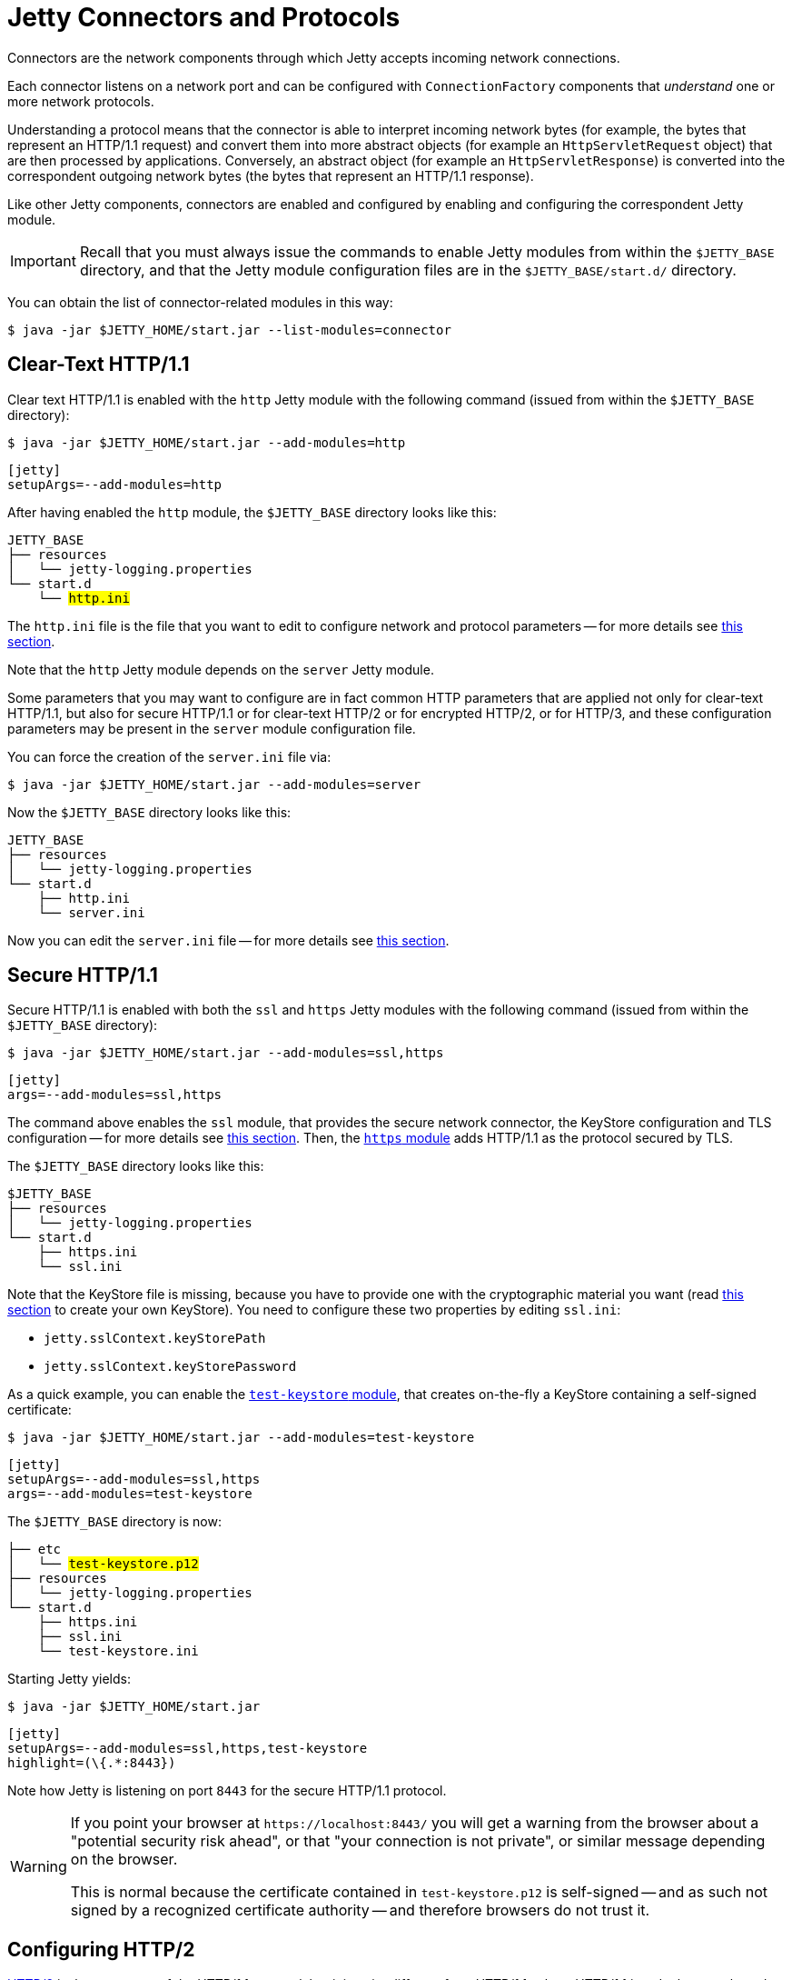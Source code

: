 //
// ========================================================================
// Copyright (c) 1995 Mort Bay Consulting Pty Ltd and others.
//
// This program and the accompanying materials are made available under the
// terms of the Eclipse Public License v. 2.0 which is available at
// https://www.eclipse.org/legal/epl-2.0, or the Apache License, Version 2.0
// which is available at https://www.apache.org/licenses/LICENSE-2.0.
//
// SPDX-License-Identifier: EPL-2.0 OR Apache-2.0
// ========================================================================
//

= Jetty Connectors and Protocols

Connectors are the network components through which Jetty accepts incoming network connections.

Each connector listens on a network port and can be configured with `ConnectionFactory` components that _understand_ one or more network protocols.

Understanding a protocol means that the connector is able to interpret incoming network bytes (for example, the bytes that represent an HTTP/1.1 request) and convert them into more abstract objects (for example an `HttpServletRequest` object) that are then processed by applications.
Conversely, an abstract object (for example an `HttpServletResponse`) is converted into the correspondent outgoing network bytes (the bytes that represent an HTTP/1.1 response).

Like other Jetty components, connectors are enabled and configured by enabling and configuring the correspondent Jetty module.

IMPORTANT: Recall that you must always issue the commands to enable Jetty modules from within the `$JETTY_BASE` directory, and that the Jetty module configuration files are in the `$JETTY_BASE/start.d/` directory.

You can obtain the list of connector-related modules in this way:

----
$ java -jar $JETTY_HOME/start.jar --list-modules=connector
----

[[http]]
== Clear-Text HTTP/1.1

Clear text HTTP/1.1 is enabled with the `http` Jetty module with the following command (issued from within the `$JETTY_BASE` directory):

----
$ java -jar $JETTY_HOME/start.jar --add-modules=http
----

[jetty%nowrap]
....
[jetty]
setupArgs=--add-modules=http
....

After having enabled the `http` module, the `$JETTY_BASE` directory looks like this:

[source,subs=+quotes]
----
JETTY_BASE
├── resources
│   └── jetty-logging.properties
└── start.d
    └── #http.ini#
----

The `http.ini` file is the file that you want to edit to configure network and protocol parameters -- for more details see xref:modules/standard.adoc#http[this section].

Note that the `http` Jetty module depends on the `server` Jetty module.

Some parameters that you may want to configure are in fact common HTTP parameters that are applied not only for clear-text HTTP/1.1, but also for secure HTTP/1.1 or for clear-text HTTP/2 or for encrypted HTTP/2, or for HTTP/3, and these configuration parameters may be present in the `server` module configuration file.

You can force the creation of the `server.ini` file via:

----
$ java -jar $JETTY_HOME/start.jar --add-modules=server
----

Now the `$JETTY_BASE` directory looks like this:

[source]
----
JETTY_BASE
├── resources
│   └── jetty-logging.properties
└── start.d
    ├── http.ini
    └── server.ini
----

Now you can edit the `server.ini` file -- for more details see xref:modules/standard.adoc#server[this section].

[[https]]
== Secure HTTP/1.1

Secure HTTP/1.1 is enabled with both the `ssl` and `https` Jetty modules with the following command (issued from within the `$JETTY_BASE` directory):

----
$ java -jar $JETTY_HOME/start.jar --add-modules=ssl,https
----

[jetty%nowrap]
....
[jetty]
args=--add-modules=ssl,https
....

The command above enables the `ssl` module, that provides the secure network connector, the KeyStore configuration and TLS configuration -- for more details see <<ssl,this section>>.
Then, the xref:modules/standard.adoc#https[`https` module] adds HTTP/1.1 as the protocol secured by TLS.

The `$JETTY_BASE` directory looks like this:

[source]
----
$JETTY_BASE
├── resources
│   └── jetty-logging.properties
└── start.d
    ├── https.ini
    └── ssl.ini
----

Note that the KeyStore file is missing, because you have to provide one with the cryptographic material you want (read xref:keystore/index.adoc[this section] to create your own KeyStore).
You need to configure these two properties by editing `ssl.ini`:

* `jetty.sslContext.keyStorePath`
* `jetty.sslContext.keyStorePassword`

As a quick example, you can enable the xref:modules/standard.adoc#test-keystore[`test-keystore` module], that creates on-the-fly a KeyStore containing a self-signed certificate:

----
$ java -jar $JETTY_HOME/start.jar --add-modules=test-keystore
----

[jetty%nowrap]
....
[jetty]
setupArgs=--add-modules=ssl,https
args=--add-modules=test-keystore
....

The `$JETTY_BASE` directory is now:

[source,subs=+quotes]
----
├── etc
│   └── #test-keystore.p12#
├── resources
│   └── jetty-logging.properties
└── start.d
    ├── https.ini
    ├── ssl.ini
    └── test-keystore.ini
----

Starting Jetty yields:

----
$ java -jar $JETTY_HOME/start.jar
----

[jetty%nowrap]
....
[jetty]
setupArgs=--add-modules=ssl,https,test-keystore
highlight=(\{.*:8443})
....

Note how Jetty is listening on port `8443` for the secure HTTP/1.1 protocol.

[WARNING]
====
If you point your browser at `+https://localhost:8443/+` you will get a warning from the browser about a "potential security risk ahead", or that "your connection is not private", or similar message depending on the browser.

This is normal because the certificate contained in `test-keystore.p12` is self-signed -- and as such not signed by a recognized certificate authority -- and therefore browsers do not trust it.
====

[[http2]]
== Configuring HTTP/2

https://tools.ietf.org/html/rfc7540[HTTP/2] is the successor of the HTTP/1.1 protocol, but it is quite different from HTTP/1.1: where HTTP/1.1 is a duplex, text-based protocol, HTTP/2 is a multiplex, binary protocol.

Because of these fundamental differences, a client and a server need to _negotiate_ what version of the HTTP protocol they speak, based on what versions each side supports.

To ensure maximum compatibility, and reduce the possibility that an intermediary that only understands HTTP/1.1 will close the connection when receiving unrecognized HTTP/2 bytes, HTTP/2 is typically deployed over secure connections, using the TLS protocol to wrap HTTP/2.

IMPORTANT: Browsers only support secure HTTP/2.

The protocol negotiation is performed by the https://tools.ietf.org/html/rfc7301[ALPN TLS extension]: the client advertises the list of protocols it can speak, and the server communicates to the client the protocol chosen by the server.

For example, you can have a client that only supports HTTP/1.1 and a server that supports both HTTP/1.1 and HTTP/2:

[plantuml]
----
skinparam backgroundColor transparent
skinparam monochrome true
skinparam shadowing false

participant "client\nsupports\nhttp/1.1" as client
participant "server\nsupports\nhttp/1.1 & http/2" as server

group TLS handshake
client -> server : ClientHello (alpn=[http/1.1])
server -> server : picks http/1.1
server -> client : ServerHello (alpn=http/1.1)
...rest of TLS handshake...
end
group TLS HTTP/1.1
client -> server : HTTP/1.1 GET
server -> client : HTTP/1.1 200
end
----

Nowadays, it's common that both clients and servers support HTTP/2, so servers prefer HTTP/2 as the protocol to speak:

[plantuml]
----
skinparam backgroundColor transparent
skinparam monochrome true
skinparam shadowing false

participant "client\nsupports\nhttp/1.1 & http/2" as client
participant "server\nsupports\nhttp/1.1 & http/2" as server

group TLS handshake
client -> server : ClientHello (alpn=[http/1.1,h2])
server -> server : picks http/2
server -> client : ServerHello (alpn=h2)
...rest of TLS handshake...
end
group TLS HTTP/2
client -> server : HTTP/2 GET
server -> client : HTTP/2 200
end
----

When you configure a connector with the HTTP/2 protocol, you typically want to also configure the HTTP/1.1 protocol.
The reason to configure both protocols is that you typically do not control the clients: for example an old browser that does not support HTTP/2, or a monitoring console that performs requests using HTTP/1.1, or a heartbeat service that performs a single HTTP/1.0 request to verify that the server is alive.

== Secure vs Clear-Text HTTP/2

Deciding whether you want to configure Jetty with <<http2s,secure HTTP/2>> or <<http2c,clear-text HTTP/2>> depends on your use case.

You want to configure secure HTTP/2 when Jetty is exposed directly to browsers, because browsers only support secure HTTP/2.

[plantuml]
----
skinparam backgroundColor transparent
skinparam monochrome true
skinparam shadowing false
skinparam roundCorner 10

rectangle browser
cloud internet
rectangle jetty

jetty <--> internet : TLS+HTTP/2
internet <--> browser : TLS+HTTP/2
----

You may configure clear-text HTTP/2 (mostly for performance reasons) if you offload TLS at a load balancer (for example, https://haproxy.org/[HAProxy]) or at a reverse proxy (for example, https://nginx.org/[nginx]).

[plantuml]
----
skinparam backgroundColor transparent
skinparam monochrome true
skinparam shadowing false
skinparam roundCorner 10

rectangle browser
cloud internet
rectangle haproxy
rectangle jetty

note right of haproxy: TLS offload

jetty <--> haproxy : HTTP/2 (clear-text)
haproxy <--> internet : TLS+HTTP/2
internet <--> browser : TLS+HTTP/2
----

You may configure clear-text HTTP/2 (mostly for performance reasons) to call microservices deployed to different Jetty servers (although you may want to use secure HTTP/2 for confidentiality reasons).

[plantuml]
----
skinparam backgroundColor transparent
skinparam monochrome true
skinparam shadowing false
skinparam roundCorner 10

rectangle browser
cloud internet
rectangle haproxy
rectangle jetty
rectangle microservice1
rectangle microservice2
rectangle microservice3

note right of haproxy: TLS offload

internet <--> browser : TLS+HTTP/2
haproxy <--> internet :  TLS+HTTP/2
jetty <--> haproxy : HTTP/2 (clear-text)
microservice1 <--> jetty : HTTP/2
microservice2 <--> jetty : HTTP/2
microservice3 <--> jetty : HTTP/2
microservice2 <--> microservice3 : HTTP/2
microservice1 <--> microservice3 : HTTP/2
----

[[http2s]]
== Secure HTTP/2

When you enable secure HTTP/2 you typically want to enable also secure HTTP/1.1, for backwards compatibility reasons: in this way, old browsers or other clients that do not support HTTP/2 will be able to connect to your server.

You need to enable:

* the `ssl` Jetty module, which provides the secure connector and the KeyStore and TLS configuration
* the `http2` Jetty module, which adds ALPN handling and adds the HTTP/2 protocol to the secured connector
* optionally, the `https` Jetty module, which adds the HTTP/1.1 protocol to the secured connector

Use the following command (issued from within the `$JETTY_BASE` directory):

----
$ java -jar $JETTY_HOME/start.jar --add-modules=ssl,http2,https
----

As when enabling the `https` Jetty module, you need a valid KeyStore (read xref:keystore/index.adoc[this section] to create your own KeyStore).

As a quick example, you can enable the xref:modules/standard.adoc#test-keystore[`test-keystore` module], that creates on-the-fly a KeyStore containing a self-signed certificate:

----
$ java -jar $JETTY_HOME/start.jar --add-modules=test-keystore
----

Starting Jetty yields:

----
$ java -jar $JETTY_HOME/start.jar
----

[jetty%nowrap]
....
[jetty]
setupArgs=--add-modules=ssl,http2,https,test-keystore
highlight=(\{.*:8443})
....

Note how Jetty is listening on port `8443` and the protocols supported are the sequence `(ssl, alpn, h2, http/1.1)`.

The (ordered) list of protocols after `alpn` are the _application protocols_, in the example above `(h2, http/1.1)`.

When a new connection is accepted by the connector, Jetty first interprets the TLS bytes, then it handles the ALPN negotiation knowing that the application protocols are (in order) `h2` and then `http/1.1`.

You can customize the list of application protocols and the default protocol to use in case the ALPN negotiation fails by editing the xref:modules/standard.adoc#alpn[`alpn` module] properties.

The HTTP/2 protocol parameters can be configured by editing the xref:modules/standard.adoc#http2[`http2` module] properties.

[[http2c]]
== Clear-Text HTTP/2

When you enable clear-text HTTP/2 you typically want to enable also clear-text HTTP/1.1, for backwards compatibility reasons and to allow clients to https://tools.ietf.org/html/rfc7540#section-3.2[upgrade] from HTTP/1.1 to HTTP/2.

You need to enable:

* the `http` Jetty module, which provides the clear-text connector and adds the HTTP/1.1 protocol to the clear-text connector
* the `http2c` Jetty module, which adds the HTTP/2 protocol to the clear-text connector

----
$ java -jar $JETTY_HOME/start.jar --add-modules=http,http2c
----

Starting Jetty yields:

----
$ java -jar $JETTY_HOME/start.jar
----

[jetty%nowrap]
....
[jetty]
setupArgs=--add-modules=http,http2c
highlight=(\{.+:8080})
....

Note how Jetty is listening on port `8080` and the protocols supported are HTTP/1.1 and `h2c` (i.e. clear-text HTTP/2).

With this configuration, browsers and client applications will be able to connect to port `8080` using:

* HTTP/1.1 directly (e.g. `curl --http1.1 ++http://localhost:8080++`):
----
GET / HTTP/1.1
Host: localhost:8080
----
* HTTP/1.1 with upgrade to HTTP/2 (e.g. `curl --http2 ++http://localhost:8080++`):
----
GET / HTTP/1.1
Host: localhost:8080
Connection: Upgrade, HTTP2-Settings
Upgrade: h2c
HTTP2-Settings:
----
* HTTP/2 directly (e.g. `curl --http2-prior-knowledge ++http://localhost:8080++`):
----
50 52 49 20 2a 20 48 54 54 50 2f 32 2e 30 0d 0a
0d 0a 53 4d 0d 0a 0d 0a 00 00 12 04 00 00 00 00
00 00 03 00 00 00 64 00 04 40 00 00 00 00 02 00
00 00 00 00 00 1e 01 05 00 00 00 01 82 84 86 41
8a a0 e4 1d 13 9d 09 b8 f0 1e 07 7a 88 25 b6 50
c3 ab b8 f2 e0 53 03 2a 2f 2a
----

The HTTP/2 protocol parameters can be configured by editing the xref:modules/standard.adoc#http2c[`http2c` module] properties.

[[http3]]
== HTTP/3

When you enable support for the HTTP/3 protocol, by default the secure HTTP/2 protocol is also enabled, so that browsers or clients that do not support HTTP/3 will be able to connect to your server.

You need to enable:

* the `ssl` Jetty module, which provides the KeyStore and TLS configuration
* the `http3` Jetty module, which adds the HTTP/3 protocol on the HTTP/3 connector

Use the following command (issued from within the `$JETTY_BASE` directory):

----
$ java -jar $JETTY_HOME/start.jar --add-modules=ssl,http3
----

Enabling any module Jetty module that supports secure network communication requires a valid KeyStore (read xref:keystore/index.adoc[this section] to create your own KeyStore), that, as a quick example, you can enable with the xref:modules/standard.adoc#test-keystore[`test-keystore` module], that creates on-the-fly a KeyStore containing a self-signed certificate:

----
$ java -jar $JETTY_HOME/start.jar --add-modules=test-keystore
----

Starting Jetty yields:

----
$ java -jar $JETTY_HOME/start.jar
----

[jetty%nowrap]
....
[jetty]
setupArgs=--approve-all-licenses --add-modules=ssl,http3,test-keystore
highlight=(\{.*:8444})
....

Note how Jetty is listening on port `8443` for HTTP/2 and on port `8444` for HTTP/3.

The HTTP/3 protocol parameters can be configured by editing the xref:modules/standard.adoc#http3[`http3` module] properties.

[[websocket]]
== WebSocket

WebSocket is a network protocol for bidirectional data communication initiated via the https://tools.ietf.org/html/rfc7230#section-6.7[HTTP/1.1 upgrade mechanism].
WebSocket provides a simple, low-level, framing protocol layered over TCP.
One or more WebSocket frames compose a WebSocket _message_ that is either a UTF-8 _text_ message or _binary_ message.

Jetty provides an implementation of the following standards and specifications.

http://tools.ietf.org/html/rfc6455[RFC-6455] - The WebSocket Protocol::
Jetty supports version 13 of the released and final specification.

http://www.jcp.org/en/jsr/detail?id=356[JSR-356] - The Java WebSocket API (`javax.websocket`)::
This is the official Java API for working with WebSockets.

https://tools.ietf.org/html/rfc7692[RFC-7692] - WebSocket Per-Message Deflate Extension::
This is the replacement for perframe-compression, switching the compression to being based on the entire message, not the individual frames.

https://tools.ietf.org/html/rfc8441[RFC-8441] - Bootstrapping WebSockets with HTTP/2::
Allows a single stream of an HTTP/2 connection to be upgraded to WebSocket.
This allows one TCP connection to be shared by both protocols and extends HTTP/2's more efficient use of the network to WebSockets.

[[websocket-configure]]
=== Configuring WebSocket

Jetty provides two WebSocket implementations: one based on the Java WebSocket APIs defined by JSR 356, provided by module `websocket-javax`, and one based on Jetty specific WebSocket APIs, provided by module `websocket-jetty`.
The Jetty `websocket` module enables both implementations, but each implementation can be enabled independently.

NOTE: Remember that a WebSocket connection is always initiated from the HTTP protocol (either an HTTP/1.1 upgrade or an HTTP/2 connect), therefore to enable WebSocket you need to enable HTTP.

To enable WebSocket support, you also need to decide what version of the HTTP protocol you want WebSocket to be initiated from, and whether you want secure HTTP.

For example, to enable clear-text WebSocket from HTTP/1.1, use the following command (issued from within the `$JETTY_BASE` directory):

----
$ java -jar $JETTY_HOME/start.jar --add-modules=http,websocket
----

To enable secure WebSocket from HTTP/2, use the following command (issued from within the `$JETTY_BASE` directory):

----
$ java -jar $JETTY_HOME/start.jar --add-modules=http2,websocket
----

When enabling secure protocols you need a valid KeyStore (read xref:keystore/index.adoc[this section] to create your own KeyStore).
As a quick example, you can enable the xref:modules/standard.adoc#test-keystore[`test-keystore` module], that creates on-the-fly a KeyStore containing a self-signed certificate:

----
$ java -jar $JETTY_HOME/start.jar --add-modules=test-keystore
----

To enable WebSocket on both HTTP/1.1 and HTTP/2, both clear-text and secure, use the following command (issued from within the `$JETTY_BASE` directory):

----
$ java -jar $JETTY_HOME/start.jar --add-modules=http,https,http2c,http2,websocket
----

[[websocket-disable]]
=== Selectively Disabling WebSocket

Enabling the WebSocket Jetty modules comes with a startup cost because Jetty must perform two steps:

. Scan web applications `+*.war+` files (and all the jars and classes inside it) looking for WebSocket EndPoints classes (either annotated with WebSocket API annotations or extending/implementing WebSocket API classes/interfaces).
This can be a significant cost if your web application contains a lot of classes and/or jar files.

. Configure and wire WebSocket EndPoints so that WebSocket messages are delivered to the correspondent WebSocket EndPoint.

WebSocket support is by default enabled for all web applications.

For a specific web application, you can disable step 2 for Java WebSocket support (i.e. when the `websocket-javax` module is enabled) by setting the context attribute `org.eclipse.jetty.websocket.javax` to `false`:

[,xml]
----
<?xml version="1.0" encoding="UTF-8"?>
<web-app xmlns="http://xmlns.jcp.org/xml/ns/javaee"
         xmlns:xsi="http://www.w3.org/2001/XMLSchema-instance"
         xsi:schemaLocation="http://xmlns.jcp.org/xml/ns/javaee http://xmlns.jcp.org/xml/ns/javaee/web-app_4_0.xsd"
         version="4.0">

  <!-- Disable Javax WebSocket -->
  <context-param>
    <param-name>org.eclipse.jetty.websocket.javax</param-name>
    <param-value>false</param-value>
  </context-param>

  ...

</web-app>
----

Furthermore, for a specific web application, you can disable step 1 (and therefore also step 2) as described in the xref:annotations/index.adoc[annotations processing section].

[[websocket-webapp-client]]
=== Using WebSocket Client in WebApps

Web applications may need to use a WebSocket client to communicate with third party WebSocket services.

If the web application uses the Java WebSocket APIs, the WebSocket client APIs are provided by the Servlet Container and are available to the web application by enabling the WebSocket server APIs, and therefore you must enable the `websocket-javax` Jetty module.

However, the Java WebSocket Client APIs are quite limited (for example, they do not support secure WebSocket).
For this reason, web applications may want to use the Jetty WebSocket Client APIs.

When using the Jetty WebSocket Client APIs, web applications should include the required jars and their dependencies in the `WEB-INF/lib` directory of the `+*.war+` file.
Alternatively, when deploying your web applications in Jetty, you can enable the `websocket-jetty-client` Jetty module to allow web applications to use the Jetty WebSocket Client APIs provided by Jetty, without the need to include jars and their dependencies in the `+*.war+` file.

[[fcgi]]
== FastCGI

FastCGI is a network protocol primarily used by a _web server_ to communicate to a __FastCGI server__.

FastCGI servers are typically used to serve web content generated by dynamic web languages, primarily http://www.php.net/[PHP], but also Python, Ruby, Perl and others.

Web servers that supports FastCGI are, among others, http://httpd.apache.org/[Apache], http://nginx.org/[Nginx], and Jetty.
Web servers typically act as reverse proxies, converting HTTP requests that they receive from clients (browsers) to FastCGI requests that are forwarded to the FastCGI server.
The FastCGI server spawns the dynamic web language interpreter, passing it the information contained in the FastCGI request and a dynamic web language script is executed, producing web content, typically HTML.
The web content is then formatted into a FastCGI response that is returned to the web server, which converts it to an HTTP response that is then returned to the client.

The most well known FastCGI server is the http://php-fpm.org/[PHP FastCGI Process Manager], or `php-fpm`.
In the following we will assume that `php-fpm` is used as FastCGI server.

This is a diagram of what described above:

[plantuml]
----
skinparam backgroundColor transparent
skinparam monochrome true
skinparam shadowing false

Browser -> Jetty : GET /path (HTTP)
Jetty -> "php-fpm" : GET /path (FastCGI)
"php-fpm" -> PHP : spawn PHP interpreter
PHP -> "index.php" : execute PHP script
"index.php" -> "php-fpm" : HTML
"php-fpm" -> Jetty : 200 OK + HTML (FastCGI)
Jetty -> Browser : 200 OK + HTML (HTTP)

----

Jetty can be configured to act as a web server that supports FastCGI, replacing the functionality that is normally provided by Apache or Nginx.
This allows users to leverage Jetty features such as the support for HTTP/1.1, HTTP/2 and HTTP/3, Jetty's scalability, and of course Jetty's native support for Java Web Standards such as Servlets, JSPs, etc.

With such configuration, users can not only deploy their Java Web Applications in Jetty, but also serve their http://wordpress.com/[WordPress] site or blog or their https://drupal.org/[Drupal] site without having to install and manage multiple web servers.

[[fcgi-configure]]
=== Configuring WordPress

This section explains how to configure Jetty to serve your https://wordpress.com/[WordPress] site.

The prerequisites are:

* Have `php-fpm` installed on your server host, and configured to listen either on a Unix-Domain socket (such as `/run/php/php-fpm.sock`), or on a TCP socket (such as `localhost:9000`).
* Have WordPress installed on your server host, for example under `/var/www/wordpress`.
For more information about how to install WordPress and the necessary PHP modules, please refer to the https://wordpress.org/support/article/how-to-install-wordpress/[WordPress Installation Guide].

Then, the <<https,secure HTTP>> and/or the <<http2,secure HTTP/2>> Jetty modules should be enabled to allow browsers to connect to Jetty.

Lastly, enable the `fcgi-proxy` module to provide FastCGI support (to convert HTTP requests from browsers to FastCGI for `php-fpm` and vice versa), and the `core-deploy` module to deploy your WordPress web application as a xref:deploy/index.adoc#jetty[Jetty context XML file].

For example:

----
$ java -jar $JETTY_HOME/start.jar --add-modules=ssl,https,fcgi-proxy,core-deploy
----

TIP: The `https` Jetty module requires a KeyStore. If you do not already have one configured, you can add the `test-keystore` Jetty module to the command line above to create a KeyStore on-the-fly.

Now you can deploy a Jetty context XML file that represents your WordPress web application.

Use the following file as example, copy it as `$JETTY_BASE/webapps/wordpress.xml` and customize it as necessary:

[,xml,options=nowrap]
----
<?xml version="1.0"  encoding="UTF-8"?>
<!DOCTYPE Configure PUBLIC "-//Jetty//Configure//EN" "https://jetty.org/configure_10_0.dtd">
<Configure class="org.eclipse.jetty.server.handler.ContextHandler">

  <New id="root" class="java.lang.String">
    <Arg>/var/www/wordpress</Arg> <!--1-->
  </New>

  <Set name="contextPath">/</Set> <!--2-->
  <Set name="baseResourceAsString"><Ref refid="root" /></Set>

  <Set name="handler">
    <New class="org.eclipse.jetty.server.handler.TryPathsHandler">
      <Set name="originalPathAttribute">wordpress.originalPath</Set>
      <Set name="originalQueryAttribute">wordpress.originalQuery</Set>
      <Set name="paths">
        <Call class="java.util.List" name="of">
          <Arg>$path</Arg>
          <Arg>/index.php</Arg>
        </Call>
      </Set>

      <Set name="handler">
        <New class="org.eclipse.jetty.server.handler.PathMappingsHandler">
          <Call name="addMapping">
            <Arg>
              <New class="org.eclipse.jetty.http.pathmap.ServletPathSpec"><Arg>*.php</Arg></New>
            </Arg>
            <Arg>
              <New class="org.eclipse.jetty.fcgi.proxy.FastCGIProxyHandler"> <!--3-->
                <Arg>(https?)://([^/]+)(.*)</Arg> <!--4-->
                <Arg>http://localhost:9000$3</Arg> <!--5-->
                <Arg><Ref refid="root" /></Arg>

                <Set name="originalPathAttribute">wordpress.originalPath</Set>
                <Set name="originalQueryAttribute">wordpress.originalQuery</Set>
                <Set name="scriptPattern"><Call class="java.util.regex.Pattern" name="compile"><Arg>(.+?\\.php)</Arg></Call></Set>
                <Set name="fastCGISecure">true</Set>
                <Set name="unixDomainPath"><Call class="java.nio.file.Path" name="of"><Arg>/run/php/php-fpm.sock</Arg></Call></Set> <!--6-->
              </New>
            </Arg>
          </Call>
          <Call name="addMapping">
            <Arg>
              <New class="org.eclipse.jetty.http.pathmap.ServletPathSpec"><Arg>/</Arg></New>
            </Arg>
            <Arg>
              <New class="org.eclipse.jetty.server.handler.ResourceHandler"> <!--7-->
                <Set name="welcomeFiles"><Call class="java.util.List" name="of"><Arg>/index.php</Arg></Call></Set>
                <Set name="welcomeMode"><Call class="org.eclipse.jetty.server.ResourceService$WelcomeMode" name="valueOf"><Arg>REHANDLE</Arg></Call></Set>
                <Set name="dirAllowed">false</Set>
              </New>
            </Arg>
          </Call>
        </New>
      </Set>
    </New>
  </Set>

</Configure>
----
<1> Specify the WordPress installation path.
<2> Specify the context path of your web application.
<3> The `FastCGIProxyHandler` forwards requests whose URI path matches `+*.php+` to `php-fpm`.
<4> The client URI regex pattern to match.
<5> The URI used to forward the request to `php-fpm`, where `+$3+` is the 3rd matching group of the client URI regex pattern (int this example, the client URI path).
If `php-fpm` is configured to listen on a TCP socket, the host and port must match the listening TCP socket.
If `php-fpm` is configured to listen on a Unix-Domain socket, the host and port values are ignored but must be present.
<6> If `php-fpm` is configured to listen on a Unix-Domain socket, specify the Unix-Domain socket path, otherwise omit this line.
<7> The `ResourceHandler` serves static files from WordPress, such as `+*.css+`, `+*.js+` and image files.

Now you can start Jetty and navigate to `+http://localhost:8080+` with your browser to enjoy WordPress:

----
$ java -jar $JETTY_HOME/start.jar
----

[[ssl]]
== Configuring Secure Protocols

Secure protocols are normal protocols such as HTTP/1.1, HTTP/2 or WebSocket that are wrapped by the https://en.wikipedia.org/wiki/Transport_Layer_Security[TLS protocol].
Any network protocol based on TCP can be wrapped with TLS.

QUIC, the protocol based on UDP that transports HTTP/3, uses TLS messages but not the TLS protocol framing.

The `https` scheme used in URIs really means `tls+http/1.1` (or `tls+http/2`, or `quic+http/3`) and similarly the `wss` scheme used in URIs really means `tls+websocket`, etc.
Senders wrap the underlying protocol bytes (e.g. HTTP bytes or WebSocket bytes) with the TLS protocol, while receivers first interpret the TLS protocol to obtain the underlying protocol bytes, and then interpret the wrapped bytes.

The xref:modules/standard.adoc#ssl[`ssl` Jetty module] allows you to configure a secure network connector; if other modules require encryption, they declare a dependency on the `ssl` module.

It is the job of other Jetty modules to configure the wrapped protocol.
For example, it is the <<https,`https` module>> that configures the wrapped protocol to be HTTP/1.1.
Similarly, it is the <<http2,`http2` module>> that configures the wrapped protocol to be HTTP/2.
If you enable _both_ the `https` and the `http2` module, you will have a single secure connector that will be able to interpret both HTTP/1.1 and HTTP/2.

TIP: Recall from the xref:modules/index.adoc[section about modules], that only modules that are explicitly enabled get their module configuration file (`+*.ini+`) saved in `$JETTY_BASE/start.d/`, and you want `$JETTY_BASE/start.d/ssl.ini` to be present so that you can configure the connector properties, the KeyStore properties and the TLS properties.

[[ssl-customize]]
=== Customizing KeyStore and SSL/TLS Configuration

Secure protocols have a slightly more complicated configuration since they require to configure a _KeyStore_.
Refer to the xref:keystore/index.adoc[KeyStore section] for more information about how to create and manage a KeyStore.

For simple cases, you only need to configure the KeyStore path and KeyStore password as explained in xref:modules/standard.adoc#ssl-keystore-tls[this section].

For more advanced configuration you may want to configure the TLS protocol versions, or the ciphers to include/exclude, etc.
The correct way of doing this is to create a custom xref:xml/index.adoc[Jetty XML file] and reference it in `$JETTY_BASE/start.d/ssl.ini`:

.ssl.ini
[source]
----
jetty.sslContext.keyStorePassword=my_passwd! <1>
etc/tls-config.xml <2>
----
<1> Configures the `jetty.sslContext.keyStorePassword` property with the KeyStore password.
<2> References your newly created `$JETTY_BASE/etc/tls-config.xml`.

The `ssl.ini` file above only shows the lines that are not commented out (you can leave the lines that are commented unmodified for future reference).

You want to create the `$JETTY_BASE/etc/tls-config.xml` with the following template content:

.tls-config.xml
[,xml]
----
<?xml version="1.0"?>
<!DOCTYPE Configure PUBLIC "-//Jetty//Configure//EN" "https://jetty.org/configure_10_0.dtd">

<Configure>
  <Ref refid="sslContextFactory">
    ... <1>
  </Ref>
</Configure>
----
<1> Here goes your advanced configuration.

The `tls-config.xml` file references the `sslContextFactory` component (created by the `ssl` Jetty module) that configures the KeyStore and TLS parameters, so that you can now call its APIs via XML, and you will have full flexibility for any advanced configuration you want (see below for few examples).

Refer to the link:{javadoc-url}/org/eclipse/jetty/util/ssl/SslContextFactory.Server.html[SslContextFactory.Server javadocs] for the list of methods that you can call through the Jetty XML file.

CAUTION: Use module properties whenever possible, and only resort to use a Jetty XML file for advanced configuration that you cannot do using module properties.

[[ssl-customize-versions]]
==== Customizing SSL/TLS Protocol Versions

By default, the SSL protocols (SSL, SSLv2, SSLv3, etc.) are already excluded because they are vulnerable.
To explicitly add the exclusion of TLSv1.0 and TLSv1.1 (that are also vulnerable -- which leaves only TLSv1.2 and TLSv1.3 available), you want to use this XML:

.tls-config.xml
[,xml]
----
<?xml version="1.0"?>
<!DOCTYPE Configure PUBLIC "-//Jetty//Configure//EN" "https://jetty.org/configure_10_0.dtd">

<Configure>
  <Ref refid="sslContextFactory">
    <Call name="addExcludeProtocols">
      <Arg>
        <Array type="String">
          <Item>TLSv1.0</Item>
          <Item>TLSv1.1</Item>
        </Array>
      </Arg>
    </Call>
  </Ref>
</Configure>
----

[[ssl-customize-ciphers]]
==== Customizing SSL/TLS Ciphers

You can precisely set the list of excluded ciphers, completely overriding Jetty's default, with this XML:

.tls-config.xml
[,xml]
----
<?xml version="1.0"?>
<!DOCTYPE Configure PUBLIC "-//Jetty//Configure//EN" "https://jetty.org/configure_10_0.dtd">

<Configure>
  <Ref refid="sslContextFactory">
    <Set name="ExcludeCipherSuites">
      <Array type="String">
        <Item>^TLS_RSA_.*$</Item>
        <Item>^.*_RSA_.*_(MD5|SHA|SHA1)$</Item>
        <Item>^.*_DHE_RSA_.*$</Item>
        <Item>SSL_RSA_WITH_DES_CBC_SHA</Item>
        <Item>SSL_DHE_RSA_WITH_DES_CBC_SHA</Item>
        <Item>SSL_DHE_DSS_WITH_DES_CBC_SHA</Item>
        <Item>SSL_RSA_EXPORT_WITH_RC4_40_MD5</Item>
        <Item>SSL_RSA_EXPORT_WITH_DES40_CBC_SHA</Item>
        <Item>SSL_DHE_RSA_EXPORT_WITH_DES40_CBC_SHA</Item>
        <Item>SSL_DHE_DSS_EXPORT_WITH_DES40_CBC_SHA</Item>
      </Array>
    </Set>
  </Ref>
</Configure>
----

Note how each array item specifies a _regular expression_ that matches multiple ciphers, or specifies a precise cipher to exclude.

You can choose to create multiple XML files, and reference them all from `$JETTY_BASE/start.d/ssl.ini`, or put all your custom configurations in a single XML file.

[[ssl-renew]]
=== Renewing the Certificates

When you create a certificate, you must specify for how many days it is valid.

The typical validity is 90 days, and while this period may seem short, it has two advantages:

* Reduces the risk in case of compromised/stolen keys.
* Encourages automation, i.e. certificate renewal performed by automated tools (rather than manually) at scheduled times.

To renew a certificate, you must go through the xref:keystore/index.adoc#create[same steps] you followed to create the certificate the first time, and then you can <<ssl-reload,reload the KeyStore>> without the need to stop Jetty.

[[ssl-reload]]
=== Watching and Reloading the KeyStore

Jetty can be configured to monitor the directory of the KeyStore file, and reload the `SslContextFactory` component if the KeyStore file changed.

This feature can be enabled by activating the `ssl-reload` Jetty module:

----
$ java -jar $JETTY_HOME/start.jar --add-modules=ssl-reload
----

For more information about the configuration of the `ssl-reload` Jetty module, see xref:modules/standard.adoc#ssl-reload[this section].

[[ssl-conscrypt]]
=== Using Conscrypt as SSL/TLS Provider

If not explicitly configured, the TLS implementation is provided by the JDK you are using at runtime.

OpenJDK's vendors may replace the default TLS provider with their own, but you can also explicitly configure an alternative TLS provider.

The standard TLS provider from OpenJDK is implemented in Java (no native code), and its performance is not optimal, both in CPU usage and memory usage.

A faster alternative, implemented natively, is Google's https://github.com/google/conscrypt/[Conscrypt], which is built on https://boringssl.googlesource.com/boringssl/[BoringSSL], which is Google's fork of https://www.openssl.org/[OpenSSL].

CAUTION: As Conscrypt eventually binds to a native library, there is a higher risk that a bug in Conscrypt or in the native library causes a JVM crash, while the Java implementation will not cause a JVM crash.

To use Conscrypt as the TLS provider just enable the `conscrypt` Jetty module:

----
$ java -jar $JETTY_HOME/start.jar --add-modules=conscrypt
----

[[ssl-sni]]
=== Configuring SNI

Server Name Indication (SNI) is a TLS extension that clients send to indicate what domain they want to connect to during the initial TLS handshake.

Modern TLS clients (e.g. browsers) always send the SNI extension; however, older TLS clients may not send the SNI extension.

Being able to handle the SNI is important when you have xref:deploy/index.adoc#virtual-hosts[virtual hosts] and a KeyStore with multiple certificates, one for each domain.

For example, you may have deployed over a secure connector two web applications, both at context path `/`, one at virtual host `one.com` and one at virtual host `two.net`.
The KeyStore contains two certificates, one for `one.com` and one for `two.net`.

There are three `ssl` module properties that control the SNI behavior on the server: one that works at the TLS level, and two that works at the HTTP level.

The property that works at the TLS level is:

`jetty.sslContext.sniRequired`::
Whether SNI is required at the TLS level, defaults to `false`.
Its behavior is explained by the following table:
+
.Behavior of the `jetty.sslContext.sniRequired` property
[cols="3*a"]
|===
|
| `sniRequired=false`
| `sniRequired=true`

| SNI = `null`
| client receives default certificate
| client receives TLS failure

| SNI = `wrong.org`
| client receives default certificate
| client receives TLS failure

| SNI = `one.com`
| client receives `one.com` certificate
| client receives `one.com` certificate
|===
+
[WARNING]
====
The _default certificate_ is the certificate returned by the TLS implementation in case there is no SNI match, and you should not rely on this certificate to be the same across Java vendors and versions, or Jetty versions, or TLS provider vendors and versions.

In the example above it could be either the `one.com` certificate or the `two.net` certificate.
====

When `jetty.sslContext.sniRequired=true`, clients that don't send a valid SNI receive a TLS failure, and their attempt to connect to the server fails.
The details of this failure may not be reported and could be difficult to figure out that the failure is related to an invalid SNI.

For this reason, other two properties are defined at the HTTP level, so that clients can received an HTTP 400 response with more details about what went wrong while trying to connect to the server:

`jetty.ssl.sniRequired`::
Whether SNI is required at the HTTP level, defaults to `false`.
Its behavior is similar to the `jetty.sslContext.sniRequired` property above, and is explained by the following table:
+
.Behavior of the `jetty.ssl.sniRequired` property
[cols=3*a]
|===
|
| `sniRequired=false`
| `sniRequired=true`

| SNI = `null`
| Accept
| Reject: 400 Bad Request

| SNI = `wrong.org`
| Accept
| Reject: 400 Bad Request

| SNI = `one.com`
| Accept
| Accept
|===

When `jetty.ssl.sniRequired=true`, the SNI is matched against the certificate sent to the client, and only if there is a match the request is accepted.

When the request is accepted, there could be an additional check controlled by the following property:

`jetty.ssl.sniHostCheck`::
Whether the certificate sent to the client matches the `Host` header, defaults to `true`.
Its behavior is explained by the following table:
+
.Behavior of the `jetty.ssl.sniHostCheck` property
[cols="3*a"]
|===
|
| `sniHostCheck=false`
| `sniHostCheck=true`

| certificate = `one.com` +
`Host: wrong.org`
| Accept
| Reject: 400 Bad Request

| certificate = `one.com` +
`Host: one.com`
| Accept
| Accept
|===

In the normal case with the default server configuration, for a TLS clients that sends SNI, and then sends an HTTP request with the correct `Host` header, Jetty will pick the correct certificate from the KeyStore based on the SNI received from the client, and accept the request.

Accepting the request does not mean that the request is responded with an HTTP 200 OK, but just that the request passed successfully the SNI checks and will be processed by the server.
If the request URI is for a resource that does not exist, the response will likely be a 404 Not Found.

You may modify the default values of the SNI properties if you want stricter control over old/broken TLS clients or bad HTTP requests.

[[proxy]]
== Jetty Behind a Load Balancer or Reverse Proxy

You may need to configure one or more Jetty instances behind an _intermediary_, typically a load balancer such as https://haproxy.org[HAProxy], or a reverse proxy such as https://httpd.apache.org[Apache HTTP Server] or https://nginx.org[Nginx].

[plantuml]
----
skinparam backgroundColor transparent
skinparam monochrome true
skinparam shadowing false
skinparam padding 5

scale 1.5

rectangle client
rectangle proxy
rectangle "Jetty" as jetty1
rectangle "Jetty" as jetty2

client -- proxy
proxy -- jetty1
proxy -- jetty2
----

[WARNING]
====
HAProxy can communicate either HTTP/1.1 or HTTP/2 to backend servers such as Jetty.

Apache HTTP Server and Nginx can only speak HTTP/1.1 to backend servers such as Jetty, and have no plans to support HTTP/2 towards backend servers.
====

In these setups, typically the proxy performs TLS offloading, and the communication with backend servers happens in clear-text.
It is possible, however, to configure the proxy so that all the bytes arriving from the client are tunnelled opaquely to the backend Jetty server (that therefore needs to perform the TLS offloading) and vice versa the bytes arriving from the Jetty server are tunnelled opaquely to the client.

Also in these setups, the TCP/IP connection terminating on the Jetty servers does not originate from the client, but from the proxy, so that the remote IP address and port number may be reported incorrectly in backend server logs, or worse applications may not work because they need to be able to differentiate different clients based on the client IP address.

For this reason, intermediaries typically implement at least one of several _de facto_ standards to communicate information about the original client connection to the backend Jetty server.

Jetty supports two methods to process client information sent by intermediaries:

* The `Forwarded` HTTP header, defined in https://tools.ietf.org/html/rfc7239[RFC 7239] and replacing the old `X-Forwarded-*` headers, defined in <<proxy-forwarded,this section>>.
* The https://www.haproxy.org/download/2.2/doc/proxy-protocol.txt[Proxy Protocol], defined in <<proxy-protocol,this section>>.

In both methods, web applications that call `HttpServletRequest.getRemoteAddr()` will receive the remote client IP address as specified by the client information sent by the intermediary, not the physical IP address of TCP connection with the intermediary.
Likewise, `HttpServletRequest.getRemotePort()` will return the remote client IP port as specified by the client information sent by the intermediary, and `HttpServletRequest.isSecure()` will return whether the client made a secure request using the `https` scheme as specified by the client information sent by the intermediary.

[[proxy-forwarded]]
=== Configuring the Forwarded Header

The `Forwarded` HTTP header is added by the intermediary with information about the client and the client request, for example:

----
GET / HTTP/1.1
Host: domain.com
Forwarded: for=2.36.72.144:21216;proto=https
----

In the example above, the intermediary added the `Forwarded` header specifying that the client remote address is `2.36.72.144:21216` and that the request was made with the `https` scheme.

Let's assume you have already configured Jetty with the HTTP/1.1 protocol with the following command (issued from within the `$JETTY_BASE` directory):

----
$ java -jar $JETTY_HOME/start.jar --add-modules=http
----

Support for the `Forwarded` HTTP header (and its predecessor `X-Forwarded-*` headers) is enabled with the `forwarded` Jetty module:

----
$ java -jar $JETTY_HOME/start.jar --add-modules=forwarded
----

[jetty%nowrap]
....
[jetty]
setupArgs=--add-modules=http
args=--add-modules=forwarded
....

With the `forwarded` Jetty module enabled, Jetty interprets the `Forwarded` header and makes its information available to web applications via the standard Servlet APIs.

For further information about configuring the `forwarded` Jetty module, see xref:modules/standard.adoc#forwarded[this section].

[[proxy-protocol]]
=== Configuring the Proxy Protocol

The https://www.haproxy.org/download/2.2/doc/proxy-protocol.txt[Proxy Protocol] is the _de facto_ standard, introduced by https://haproxy.org[HAProxy], to communicate client information to backend servers via the TCP connection, rather than via HTTP headers.

The information about the client connection is sent as a small data frame on each newly established connection.
This mechanism is therefore independent of any protocol, so it can be used for TLS, HTTP/1.1, HTTP/2, etc.

[NOTE]
====
There are 2 versions of the proxy protocol: v1 and v2, both supported by Jetty.

Proxy protocol v1 is human readable, but it only carries information about the client TCP connection (IP address and IP port).

Proxy protocol v2 has a binary format, carries the information about the client TCP connection, and can carry additional arbitrary information encoded in pairs `(type, value)` where `type` is a single byte that indicates the value's meaning, and `value` is a variable length byte array that can encode user-defined data.
====

Support for the proxy protocol can be enabled for the clear-text connector or for the secure connector (or both).

Let's assume you have already configured Jetty with the HTTP/1.1 clear-text protocol with the following command (issued from within the `$JETTY_BASE` directory):

----
$ java -jar $JETTY_HOME/start.jar --add-modules=http
----

To enable proxy protocol support for the clear-text connector, enable the `proxy-protocol` Jetty module:

----
$ java -jar $JETTY_HOME/start.jar --add-modules=proxy-protocol
----

[jetty%nowrap]
....
[jetty]
setupArgs=--add-modules=http
args=--add-modules=proxy-protocol
....

Starting Jetty yields:

----
$ java -jar $JETTY_HOME/start.jar
----

[jetty%nowrap]
....
[jetty]
args=--module=proxy-protocol
highlight=(\{.*:8080})
....

Note how in the example above the list of protocols for the clear-text connector is first `proxy` and then `http/1.1`.
For every new TCP connection, Jetty first interprets the proxy protocol bytes with the client information; after this initial proxy protocol processing, Jetty interprets the incoming bytes as HTTP/1.1 bytes.

Enabling proxy protocol support for the secure connector is similar.

Let's assume you have already configured Jetty with the HTTP/1.1 secure protocol and the test KeyStore with the following command (issued from within the `$JETTY_BASE` directory):

----
$ java -jar $JETTY_HOME/start.jar --add-modules=https,test-keystore
----

Enable the `proxy-protocol-ssl` Jetty module with the following command (issued from within the `$JETTY_BASE` directory):

----
$ java -jar $JETTY_HOME/start.jar --add-modules=proxy-protocol-ssl
----

[jetty%nowrap]
....
[jetty]
setupArgs=--add-modules=https
args=--add-modules=proxy-protocol-ssl
....

Starting Jetty yields:

----
$ java -jar $JETTY_HOME/start.jar
----

[jetty%nowrap]
....
[jetty]
setupArgs=--add-modules=https,test-keystore,proxy-protocol-ssl
highlight=(\{.*:8443})
....

Note how in the example above the list of protocols for the secure connector is first `proxy`, then `ssl` and then `http/1.1`.

[[proxy-haproxy]]
=== HAProxy and Jetty with HTTP/1.1 and HTTP/2

https://haproxy.org[HAProxy] is an open source solution that offers load balancing and proxying for TCP and HTTP based application, and can be used as a replacement for Apache or Nginx when these are used as reverse proxies.

The deployment proposed here has HAProxy playing the role that Apache and Nginx usually do: to perform the TLS offloading (that is, decrypt incoming bytes and encrypt outgoing bytes) and then forwarding the now clear-text traffic to a backend Jetty server, speaking either HTTP/1.1 or HTTP/2.
Since HAProxy's TLS offloading is based on OpenSSL, it is much more efficient than the Java implementation shipped with OpenJDK.

After you have installed HAProxy on your system, you want to configure it so that it can perform TLS offloading.

HAProxy will need a single file containing the X509 certificates and the private key, all in https://en.wikipedia.org/wiki/X.509[PEM format], with the following order:

1.  The site certificate; this certificate's Common Name refers to the site domain (for example: CN=*.webtide.com) and is signed by Certificate Authority #1.
2.  The Certificate Authority #1 certificate; this certificate may be signed by Certificate Authority #2.
3.  The Certificate Authority #2 certificate; this certificate may be signed by Certificate Authority #3; and so on until the Root Certificate Authority.
4.  The Root Certificate Authority certificate.
5.  The private key corresponding to the site certificate.

Refer to the xref:keystore/index.adoc[section about KeyStores] for more information about generating the required certificates and private key.

Now you can create the HAProxy configuration file (in Linux it's typically `/etc/haproxy/haproxy.cfg`).
This is a minimal configuration:

.haproxy.cfg
[source]
----
global
tune.ssl.default-dh-param 1024

defaults
timeout connect 10000ms
timeout client 60000ms
timeout server 60000ms

frontend fe_http <1>
mode http
bind *:80
# Redirect to https
redirect scheme https code 301

frontend fe_https <2>
mode tcp
bind *:443 ssl no-sslv3 crt /path/to/domain.pem ciphers TLSv1.2 alpn h2,http/1.1
default_backend be_http

backend be_http <3>
mode tcp
server domain 127.0.0.1:8282 send-proxy-v2
----
<1> The `fe_http` front-end accepts connections on port 80 and redirects them to use the `https` scheme.
<2> The `fe_https` front-end accepts connections on port 443, and it is where the TLS decryption/encryption happens.
You must specify the path to the PEM file containing the TLS key material (the `crt /path/to/domain.pem` part), the ciphers that are suitable for HTTP/2 (`ciphers TLSv1.2`), and the ALPN protocols supported (`alpn h2,http/1.1`).
This front-end then forwards the now decrypted bytes to the backend in `mode tcp`.
The `mode tcp` says that HAProxy will not try to interpret the bytes but instead opaquely forwards them to the backend.
<3> The `be_http` backend will forward (again in `mode tcp`) the clear-text bytes to a Jetty connector that talks clear-text HTTP/2 and HTTP/1.1 on port 8282.
The `send-proxy-v2` directive sends the proxy protocol v2 bytes to the backend server.

On the Jetty side, you need to enable the following modules:

----
$ java -jar $JETTY_HOME/start.jar --add-modules=proxy-protocol,http2c,http,deploy
----

You need to specify the host (`127.0.0.1`) and port (`8282`) you have configured in HAProxy when you start Jetty:

----
$ java -jar $JETTY_HOME/start.jar jetty.http.host=127.0.0.1 jetty.http.port=8282
----

[NOTE]
====
You want the Jetty connector that listens on port `8282` to be available only to HAProxy, and not to remote clients.

For this reason, you want to specify the `jetty.http.host` property on the command line (or in `$JETTY_BASE/start.d/http.ini` to make this setting persistent) to bind the Jetty connector only on the loopback interface (`127.0.0.1`), making it available to HAProxy but not to remote clients.

If your Jetty instance runs on a different machine and/or on a different (sub)network, you may want to adjust both the back-end section of the HAProxy configuration file and the `jetty.http.host` property to match accordingly.
====

With this configuration for HAProxy and Jetty, browsers supporting HTTP/2 will connect to HAProxy, which will decrypt the traffic and send it to Jetty.
Likewise, HTTP/1.1 clients will connect to HAProxy, which will decrypt the traffic and send it to Jetty.

The Jetty connector, configured with the `http2c` and the `http` modules is able to distinguish whether the incoming bytes are HTTP/2 or HTTP/1.1 and will handle the request accordingly.

The response is relayed back to HAProxy, which will encrypt it and send it back to the remote client.

This configuration offers you efficient TLS offloading, HTTP/2 support and transparent fallback to HTTP/1.1 for clients that don't support HTTP/1.1.
